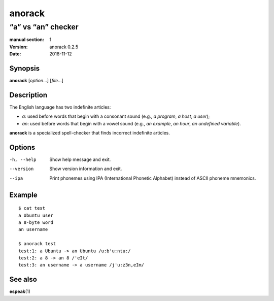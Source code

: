 =======
anorack
=======

-------------------
“a” vs “an” checker
-------------------

:manual section: 1
:version: anorack 0.2.5
:date: 2018-11-12

Synopsis
--------
**anorack** [*option*...] [*file*...]

Description
-----------

The English language has two indefinite articles:

+ *a*: used before words that begin with a consonant sound (e.g., *a program*, *a host*, *a user*);
+ *an*: used before words that begin with a vowel sound (e.g., *an example*, *an hour*, *an undefined variable*).

**anorack** is a specialized spell-checker
that finds incorrect indefinite articles.

Options
-------

-h, --help
   Show help message and exit.
--version
   Show version information and exit.
--ipa
   Print phonemes using IPA (International Phonetic Alphabet)
   instead of ASCII phoneme mnemonics.

Example
-------

::

   $ cat test
   a Ubuntu user
   a 8-byte word
   an username

   $ anorack test
   test:1: a Ubuntu -> an Ubuntu /u:b'u:ntu:/
   test:2: a 8 -> an 8 /'eIt/
   test:3: an username -> a username /j'u:z3n,eIm/

See also
--------

**espeak**\ (1)

.. vim:ts=3 sts=3 sw=3
